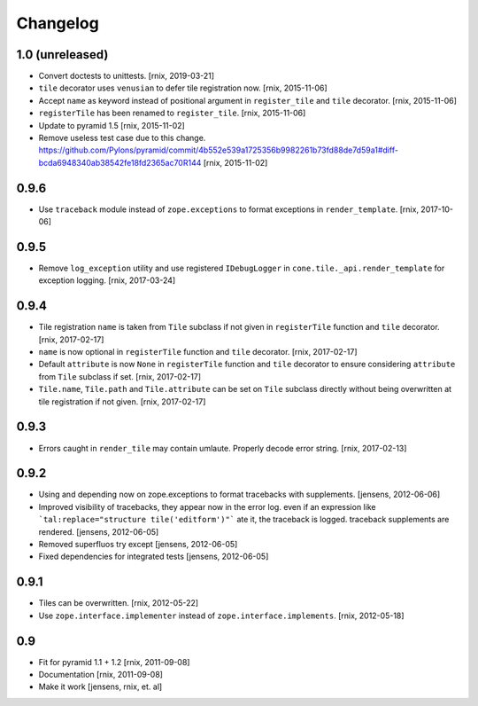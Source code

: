 
Changelog
=========

1.0 (unreleased)
----------------

- Convert doctests to unittests.
  [rnix, 2019-03-21]

- ``tile`` decorator uses ``venusian`` to defer tile registration now.
  [rnix, 2015-11-06]

- Accept ``name`` as keyword instead of positional argument in
  ``register_tile`` and ``tile`` decorator.
  [rnix, 2015-11-06]

- ``registerTile`` has been renamed to ``register_tile``.
  [rnix, 2015-11-06]

- Update to pyramid 1.5
  [rnix, 2015-11-02]

- Remove useless test case due to this change.
  https://github.com/Pylons/pyramid/commit/4b552e539a1725356b9982261b73fd88de7d59a1#diff-bcda6948340ab38542fe18fd2365ac70R144
  [rnix, 2015-11-02]


0.9.6
-----

- Use ``traceback`` module instead of ``zope.exceptions`` to format
  exceptions in ``render_template``.
  [rnix, 2017-10-06]


0.9.5
-----

- Remove ``log_exception`` utility and use registered ``IDebugLogger`` in
  ``cone.tile._api.render_template`` for exception logging.
  [rnix, 2017-03-24]


0.9.4
-----

- Tile registration ``name`` is taken from ``Tile`` subclass if not given
  in ``registerTile`` function and ``tile`` decorator.
  [rnix, 2017-02-17]

- ``name`` is now optional in ``registerTile`` function and ``tile`` decorator.
  [rnix, 2017-02-17]

- Default ``attribute`` is now ``None`` in ``registerTile`` function and
  ``tile`` decorator to ensure considering ``attribute`` from ``Tile`` subclass
  if set.
  [rnix, 2017-02-17]

- ``Tile.name``, ``Tile.path`` and ``Tile.attribute`` can be set on ``Tile``
  subclass directly without being overwritten at tile registration if not
  given.
  [rnix, 2017-02-17]


0.9.3
-----

- Errors caught in ``render_tile`` may contain umlaute. Properly decode error
  string.
  [rnix, 2017-02-13]


0.9.2
-----

- Using and depending now on zope.exceptions to format tracebacks with
  supplements.
  [jensens, 2012-06-06]

- Improved visibility of tracebacks, they appear now in the error log.
  even if an expression like ```tal:replace="structure tile('editform')"```
  ate it, the traceback is logged. traceback supplements are rendered.
  [jensens, 2012-06-05]

- Removed superfluos try except
  [jensens, 2012-06-05]

- Fixed dependencies for integrated tests
  [jensens, 2012-06-05]


0.9.1
-----

- Tiles can be overwritten.
  [rnix, 2012-05-22]

- Use ``zope.interface.implementer`` instead of ``zope.interface.implements``.
  [rnix, 2012-05-18]


0.9
---

- Fit for pyramid 1.1 + 1.2
  [rnix, 2011-09-08]

- Documentation
  [rnix, 2011-09-08]

- Make it work
  [jensens, rnix, et. al]
